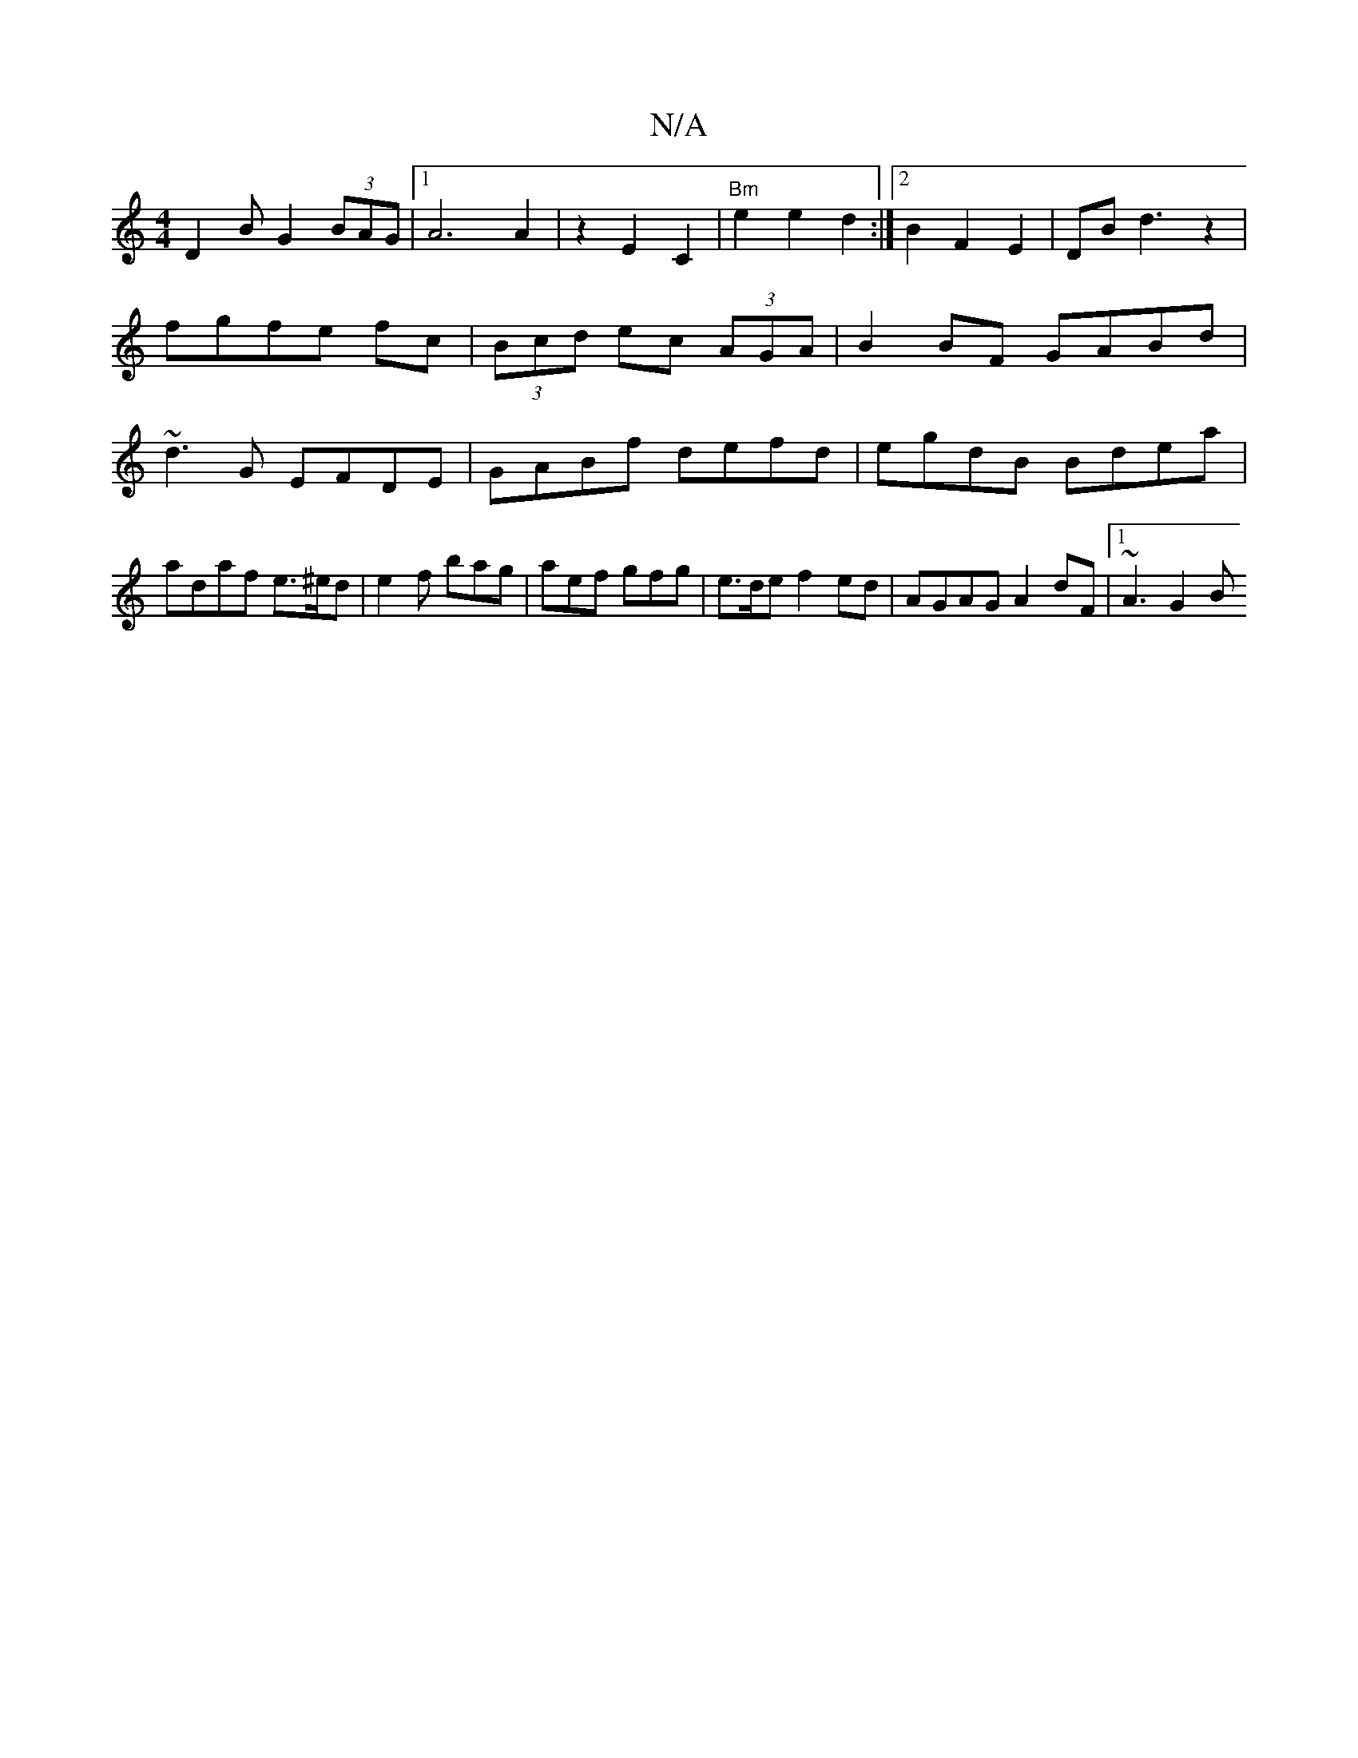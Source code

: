 X:1
T:N/A
M:4/4
R:N/A
K:Cmajor
 D2 B G2 (3 BAG|1 A6 A2 | z2 E2 C2 |"Bm"e2 e2 d2:|2 B2 F2 E2 | DB d3 z2 | fgfe fc|(3Bcd ec (3AGA | B2BF GABd | ~d3G EFDE|GABf defd|egdB Bdea|adaf e>^ed|e2f bag| aef gfg|e>de f2ed | AGAG A2dF|1 ~A3 G2B
